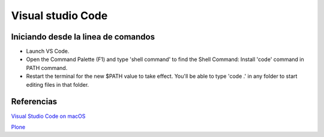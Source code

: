 Visual studio Code
==================

Iniciando desde la linea de comandos
------------------------------------

* Launch VS Code.
* Open the Command Palette (F1) and type 'shell command' to find the Shell Command: Install 'code' command in PATH command.
* Restart the terminal for the new $PATH value to take effect. You'll be able to type 'code .' in any folder to start editing files in that folder.

Referencias
-----------

`Visual Studio Code on macOS <https://code.visualstudio.com/docs/setup/mac>`_

`Plone <http://www.martinaspeli.net/articles/sublime-text-2-for-zope-and-plone>`_
